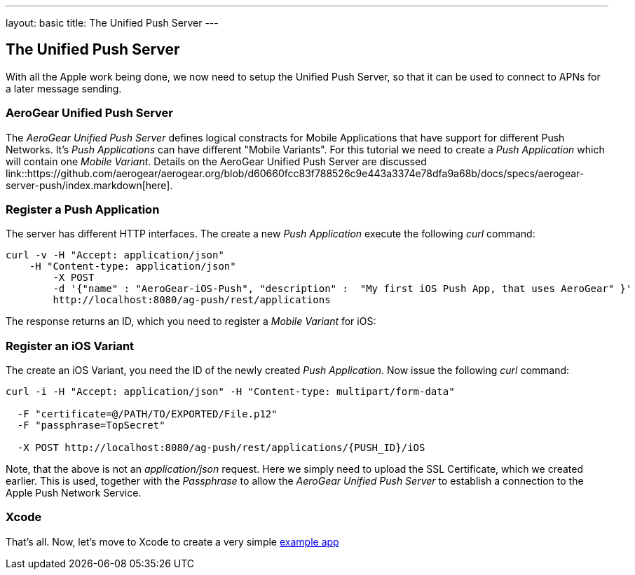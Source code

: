 ---
layout: basic
title: The Unified Push Server
---

The Unified Push Server
-----------------------


With all the Apple work being done, we now need to setup the Unified Push Server, so that it can be used to connect to APNs for a later message sending.

AeroGear Unified Push Server
~~~~~~~~~~~~~~~~~~~~~~~~~~~~

The _AeroGear Unified Push Server_ defines logical constracts for Mobile Applications that have support for different Push Networks. It's _Push Applications_ can have different "Mobile Variants". For this tutorial we need to create a _Push Application_ which will contain one _Mobile Variant_. Details on the AeroGear Unified Push Server are discussed link::https://github.com/aerogear/aerogear.org/blob/d60660fcc83f788526c9e443a3374e78dfa9a68b/docs/specs/aerogear-server-push/index.markdown[here].

=== Register a Push Application 

The server has different HTTP interfaces. The create a new _Push Application_ execute the following _curl_ command:

[source,c]
----
curl -v -H "Accept: application/json"
    -H "Content-type: application/json" 
	-X POST 
	-d '{"name" : "AeroGear-iOS-Push", "description" :  "My first iOS Push App, that uses AeroGear" }'
	http://localhost:8080/ag-push/rest/applications
----
 
The response returns an ID, which you need to register a _Mobile Variant_ for iOS:

Register an iOS Variant
~~~~~~~~~~~~~~~~~~~~~~~

The create an iOS Variant, you need the ID of the newly created _Push Application_. Now issue the following _curl_ command:


[source,c]
----
curl -i -H "Accept: application/json" -H "Content-type: multipart/form-data" 

  -F "certificate=@/PATH/TO/EXPORTED/File.p12"
  -F "passphrase=TopSecret"

  -X POST http://localhost:8080/ag-push/rest/applications/{PUSH_ID}/iOS
----

Note, that the above is not an _application/json_ request. Here we simply need to upload the SSL Certificate, which we created earlier. This is used, together with the _Passphrase_ to allow the _AeroGear Unified Push Server_ to establish a connection to the Apple Push Network Service.

Xcode
~~~~~

That's all. Now, let's move to Xcode to create a very simple link:../iOS-app[example app]